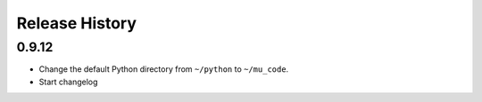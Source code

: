 Release History
===============

0.9.12
------

* Change the default Python directory from ``~/python`` to ``~/mu_code``.
* Start changelog
